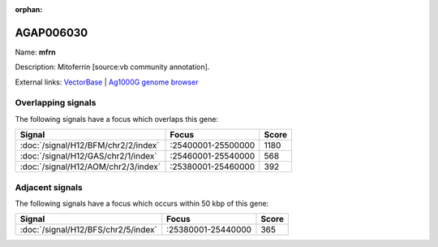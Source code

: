 :orphan:

AGAP006030
=============



Name: **mfrn**

Description: Mitoferrin [source:vb community annotation].

External links:
`VectorBase <https://www.vectorbase.org/Anopheles_gambiae/Gene/Summary?g=AGAP006030>`_ |
`Ag1000G genome browser <https://www.malariagen.net/apps/ag1000g/phase1-AR3/index.html?genome_region=2L:25450808-25461067#genomebrowser>`_

Overlapping signals
-------------------

The following signals have a focus which overlaps this gene:



.. cssclass:: table-hover
.. csv-table::
    :widths: auto
    :header: Signal,Focus,Score

    :doc:`/signal/H12/BFM/chr2/2/index`,":25400001-25500000",1180
    :doc:`/signal/H12/GAS/chr2/1/index`,":25460001-25540000",568
    :doc:`/signal/H12/AOM/chr2/3/index`,":25380001-25460000",392
    



Adjacent signals
----------------

The following signals have a focus which occurs within 50 kbp of this gene:



.. cssclass:: table-hover
.. csv-table::
    :widths: auto
    :header: Signal,Focus,Score

    :doc:`/signal/H12/BFS/chr2/5/index`,":25380001-25440000",365
    


